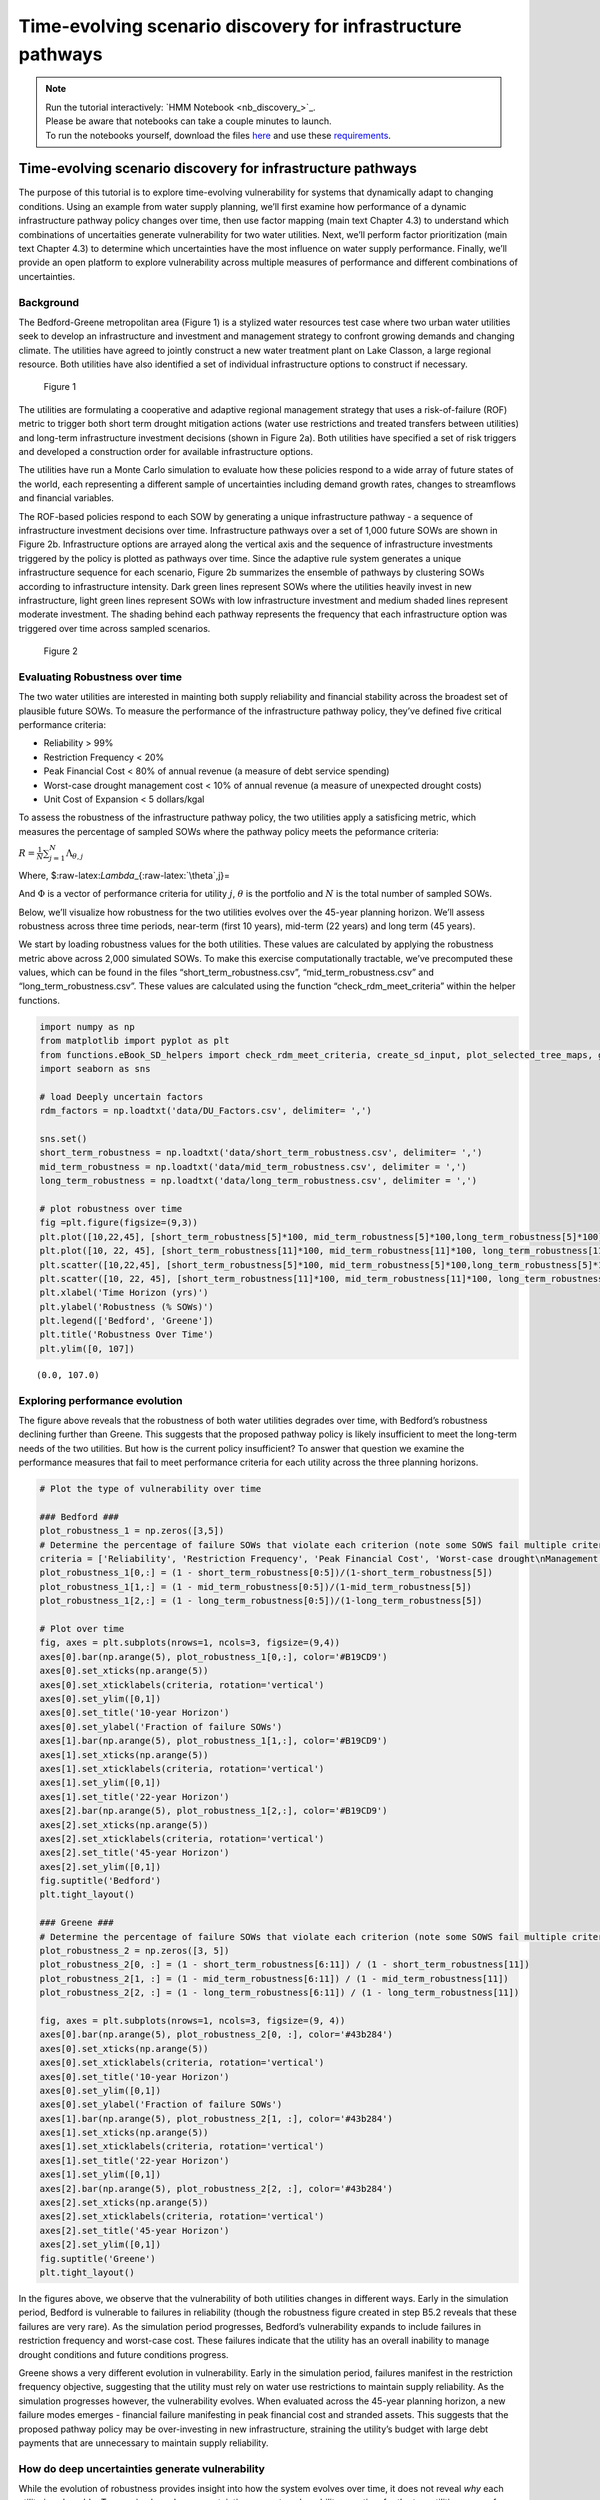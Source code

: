 Time-evolving scenario discovery for infrastructure pathways
****************************************************************************************************

.. note::

    | Run the tutorial interactively:  `HMM Notebook <nb_discovery_>`_.
    | Please be aware that notebooks can take a couple minutes to launch.
    | To run the notebooks yourself, download the files `here <https://github.com/IMMM-SFA/msd_uncertainty_ebook/tree/main/notebooks>`_ and use these `requirements <https://github.com/IMMM-SFA/msd_uncertainty_ebook/blob/main/requirements.txt>`_.



Time-evolving scenario discovery for infrastructure pathways
============================================================

The purpose of this tutorial is to explore time-evolving vulnerability
for systems that dynamically adapt to changing conditions. Using an
example from water supply planning, we’ll first examine how performance
of a dynamic infrastructure pathway policy changes over time, then use
factor mapping (main text Chapter 4.3) to understand which combinations
of uncertaities generate vulnerability for two water utilities. Next,
we’ll perform factor prioritization (main text Chapter 4.3) to determine
which uncertainties have the most influence on water supply performance.
Finally, we’ll provide an open platform to explore vulnerability across
multiple measures of performance and different combinations of
uncertainties.

Background
----------

The Bedford-Greene metropolitan area (Figure 1) is a stylized water
resources test case where two urban water utilities seek to develop an
infrastructure and investment and management strategy to confront
growing demands and changing climate. The utilities have agreed to
jointly construct a new water treatment plant on Lake Classon, a large
regional resource. Both utilities have also identified a set of
individual infrastructure options to construct if necessary.

.. figure:: _static/Map_small.png
   :alt: Figure 1

   Figure 1

The utilities are formulating a cooperative and adaptive regional
management strategy that uses a risk-of-failure (ROF) metric to trigger
both short term drought mitigation actions (water use restrictions and
treated transfers between utilities) and long-term infrastructure
investment decisions (shown in Figure 2a). Both utilities have specified
a set of risk triggers and developed a construction order for available
infrastructure options.

The utilities have run a Monte Carlo simulation to evaluate how these
policies respond to a wide array of future states of the world, each
representing a different sample of uncertainties including demand growth
rates, changes to streamflows and financial variables.

The ROF-based policies respond to each SOW by generating a unique
infrastructure pathway - a sequence of infrastructure investment
decisions over time. Infrastructure pathways over a set of 1,000 future
SOWs are shown in Figure 2b. Infrastructure options are arrayed along
the vertical axis and the sequence of infrastructure investments
triggered by the policy is plotted as pathways over time. Since the
adaptive rule system generates a unique infrastructure sequence for each
scenario, Figure 2b summarizes the ensemble of pathways by clustering
SOWs according to infrastructure intensity. Dark green lines represent
SOWs where the utilities heavily invest in new infrastructure, light
green lines represent SOWs with low infrastructure investment and medium
shaded lines represent moderate investment. The shading behind each
pathway represents the frequency that each infrastructure option was
triggered over time across sampled scenarios.

.. figure:: _static/PolicyandPathways_small.png
   :alt: Figure 2

   Figure 2

Evaluating Robustness over time
-------------------------------

The two water utilities are interested in mainting both supply
reliability and financial stability across the broadest set of plausible
future SOWs. To measure the performance of the infrastructure pathway
policy, they’ve defined five critical performance criteria:

-  Reliability > 99%
-  Restriction Frequency < 20%
-  Peak Financial Cost < 80% of annual revenue (a measure of debt
   service spending)
-  Worst-case drought management cost < 10% of annual revenue (a measure
   of unexpected drought costs)
-  Unit Cost of Expansion < 5 dollars/kgal

To assess the robustness of the infrastructure pathway policy, the two
utilities apply a satisficing metric, which measures the percentage of
sampled SOWs where the pathway policy meets the peformance criteria:

:math:`R =\frac{1}{N}\sum_{j=1}^{N}\Lambda_{\theta,j}`

Where, $:raw-latex:`\Lambda`\_{:raw-latex:`\theta`,j}=

.. raw:: latex

   \begin{cases}
   1, \quad \textrm{if}\ F(\theta)_{j}\leq \Phi_j \\
   0, \quad \textrm{otherwise}
   \end{cases}

And :math:`\Phi` is a vector of performance criteria for utility
:math:`j`, :math:`\theta` is the portfolio and :math:`N` is the total
number of sampled SOWs.

Below, we’ll visualize how robustness for the two utilities evolves over
the 45-year planning horizon. We’ll assess robustness across three time
periods, near-term (first 10 years), mid-term (22 years) and long term
(45 years).

We start by loading robustness values for the both utilities. These
values are calculated by applying the robustness metric above across
2,000 simulated SOWs. To make this exercise computationally tractable,
we’ve precomputed these values, which can be found in the files
“short_term_robustness.csv”, “mid_term_robustness.csv” and
“long_term_robustness.csv”. These values are calculated using the
function “check_rdm_meet_criteria” within the helper functions.

.. code:: ipython3

    import numpy as np
    from matplotlib import pyplot as plt
    from functions.eBook_SD_helpers import check_rdm_meet_criteria, create_sd_input, plot_selected_tree_maps, get_factor_importances, open_exploration
    import seaborn as sns

    # load Deeply uncertain factors
    rdm_factors = np.loadtxt('data/DU_Factors.csv', delimiter= ',')

    sns.set()
    short_term_robustness = np.loadtxt('data/short_term_robustness.csv', delimiter= ',')
    mid_term_robustness = np.loadtxt('data/mid_term_robustness.csv', delimiter = ',')
    long_term_robustness = np.loadtxt('data/long_term_robustness.csv', delimiter = ',')

    # plot robustness over time
    fig =plt.figure(figsize=(9,3))
    plt.plot([10,22,45], [short_term_robustness[5]*100, mid_term_robustness[5]*100,long_term_robustness[5]*100], c='#B19CD9')
    plt.plot([10, 22, 45], [short_term_robustness[11]*100, mid_term_robustness[11]*100, long_term_robustness[11]*100], c= '#43b284')
    plt.scatter([10,22,45], [short_term_robustness[5]*100, mid_term_robustness[5]*100,long_term_robustness[5]*100], s=100, c='#B19CD9')
    plt.scatter([10, 22, 45], [short_term_robustness[11]*100, mid_term_robustness[11]*100, long_term_robustness[11]*100], s=100, c='#43b284')
    plt.xlabel('Time Horizon (yrs)')
    plt.ylabel('Robustness (% SOWs)')
    plt.legend(['Bedford', 'Greene'])
    plt.title('Robustness Over Time')
    plt.ylim([0, 107])





.. parsed-literal::

    (0.0, 107.0)




.. image:: _static/discovery_4_1.png


Exploring performance evolution
-------------------------------

The figure above reveals that the robustness of both water utilities
degrades over time, with Bedford’s robustness declining further than
Greene. This suggests that the proposed pathway policy is likely
insufficient to meet the long-term needs of the two utilities. But how
is the current policy insufficient? To answer that question we examine
the performance measures that fail to meet performance criteria for each
utility across the three planning horizons.

.. code:: ipython3

    # Plot the type of vulnerability over time

    ### Bedford ###
    plot_robustness_1 = np.zeros([3,5])
    # Determine the percentage of failure SOWs that violate each criterion (note some SOWS fail multiple criteria, so this may some to >1)
    criteria = ['Reliability', 'Restriction Frequency', 'Peak Financial Cost', 'Worst-case drought\nManagement Cost', 'Stranded Assets']
    plot_robustness_1[0,:] = (1 - short_term_robustness[0:5])/(1-short_term_robustness[5])
    plot_robustness_1[1,:] = (1 - mid_term_robustness[0:5])/(1-mid_term_robustness[5])
    plot_robustness_1[2,:] = (1 - long_term_robustness[0:5])/(1-long_term_robustness[5])

    # Plot over time
    fig, axes = plt.subplots(nrows=1, ncols=3, figsize=(9,4))
    axes[0].bar(np.arange(5), plot_robustness_1[0,:], color='#B19CD9')
    axes[0].set_xticks(np.arange(5))
    axes[0].set_xticklabels(criteria, rotation='vertical')
    axes[0].set_ylim([0,1])
    axes[0].set_title('10-year Horizon')
    axes[0].set_ylabel('Fraction of failure SOWs')
    axes[1].bar(np.arange(5), plot_robustness_1[1,:], color='#B19CD9')
    axes[1].set_xticks(np.arange(5))
    axes[1].set_xticklabels(criteria, rotation='vertical')
    axes[1].set_ylim([0,1])
    axes[1].set_title('22-year Horizon')
    axes[2].bar(np.arange(5), plot_robustness_1[2,:], color='#B19CD9')
    axes[2].set_xticks(np.arange(5))
    axes[2].set_xticklabels(criteria, rotation='vertical')
    axes[2].set_title('45-year Horizon')
    axes[2].set_ylim([0,1])
    fig.suptitle('Bedford')
    plt.tight_layout()

    ### Greene ###
    # Determine the percentage of failure SOWs that violate each criterion (note some SOWS fail multiple criteria, so this may some to >1)
    plot_robustness_2 = np.zeros([3, 5])
    plot_robustness_2[0, :] = (1 - short_term_robustness[6:11]) / (1 - short_term_robustness[11])
    plot_robustness_2[1, :] = (1 - mid_term_robustness[6:11]) / (1 - mid_term_robustness[11])
    plot_robustness_2[2, :] = (1 - long_term_robustness[6:11]) / (1 - long_term_robustness[11])

    fig, axes = plt.subplots(nrows=1, ncols=3, figsize=(9, 4))
    axes[0].bar(np.arange(5), plot_robustness_2[0, :], color='#43b284')
    axes[0].set_xticks(np.arange(5))
    axes[0].set_xticklabels(criteria, rotation='vertical')
    axes[0].set_title('10-year Horizon')
    axes[0].set_ylim([0,1])
    axes[0].set_ylabel('Fraction of failure SOWs')
    axes[1].bar(np.arange(5), plot_robustness_2[1, :], color='#43b284')
    axes[1].set_xticks(np.arange(5))
    axes[1].set_xticklabels(criteria, rotation='vertical')
    axes[1].set_title('22-year Horizon')
    axes[1].set_ylim([0,1])
    axes[2].bar(np.arange(5), plot_robustness_2[2, :], color='#43b284')
    axes[2].set_xticks(np.arange(5))
    axes[2].set_xticklabels(criteria, rotation='vertical')
    axes[2].set_title('45-year Horizon')
    axes[2].set_ylim([0,1])
    fig.suptitle('Greene')
    plt.tight_layout()




.. image:: _static/discovery_6_0.png



.. image:: _static/discovery_6_1.png


In the figures above, we observe that the vulnerability of both
utilities changes in different ways. Early in the simulation period,
Bedford is vulnerable to failures in reliability (though the robustness
figure created in step B5.2 reveals that these failures are very rare).
As the simulation period progresses, Bedford’s vulnerability expands to
include failures in restriction frequency and worst-case cost. These
failures indicate that the utility has an overall inability to manage
drought conditions and future conditions progress.

Greene shows a very different evolution in vulnerability. Early in the
simulation period, failures manifest in the restriction frequency
objective, suggesting that the utility must rely on water use
restrictions to maintain supply reliability. As the simulation
progresses however, the vulnerability evolves. When evaluated across the
45-year planning horizon, a new failure modes emerges - financial
failure manifesting in peak financial cost and stranded assets. This
suggests that the proposed pathway policy may be over-investing in new
infrastructure, straining the utility’s budget with large debt payments
that are unnecessary to maintain supply reliability.

How do deep uncertainties generate vulnerability
------------------------------------------------

While the evolution of robustness provides insight into how the system
evolves over time, it does not reveal *why* each utility is vulnerable.
To examine how deep uncertainties generate vulnerability over time for
the two utilities, we perform scenario discovery (factor mapping,
Chapter 4.3). Here we’ll utilize gradient boosted trees to identify
regions of the uncertainty space that cause the utilities to fail to
meet performance criteria.

.. code:: ipython3

    # import the performance data across 2000 SOWs for three time periods
    short_term_performance = np.loadtxt('data/Short_term_performance.csv', delimiter= ',')
    mid_term_performance = np.loadtxt('data/Mid_term_performance.csv', delimiter = ',')
    long_term_performance = np.loadtxt('data/Long_term_performance.csv', delimiter = ',')

    satisficing_criteria = [.98, .2, .8, .1, 5]

    # transform into scenario discovery input
    short_term_SD_input = create_sd_input(short_term_performance, satisficing_criteria)
    mid_term_SD_input = create_sd_input(mid_term_performance, satisficing_criteria)
    long_term_SD_input = create_sd_input(long_term_performance, satisficing_criteria)

    # factor mapping Bedford
    fig, axes = plt.subplots(nrows=1, ncols=3, figsize=(9,3))
    plot_selected_tree_maps(5, 'Short_term', 0, 6, satisficing_criteria, 0, axes[0])
    axes[0].set_title('10-year Horizon')
    plot_selected_tree_maps(5, 'Mid_term', 0, 6, satisficing_criteria, 0, axes[1])
    axes[1].set_title('22-year Horizon')
    plot_selected_tree_maps(5, 'Long_term', 0, 1, satisficing_criteria, 0, axes[2])
    axes[2].set_title('45-year Horizon')
    fig.suptitle('Bedford Factor Maps')
    plt.tight_layout()

    # factor mapping Greene
    fig, axes = plt.subplots(nrows=1, ncols=3, figsize=(9,3))
    plot_selected_tree_maps(11, 'Short_term', 0, 8, satisficing_criteria, 0, axes[0])
    axes[0].set_title('10-year Horizon')
    plot_selected_tree_maps(11, 'Mid_term', 0, 6, satisficing_criteria, 0, axes[1])
    axes[1].set_title('22-year Horizon')
    plot_selected_tree_maps(11, 'Long_term', 0, 1, satisficing_criteria, 0, axes[2])
    axes[2].set_title('45-year Horizon')
    fig.suptitle('Greene Factor Maps')
    plt.tight_layout()



.. parsed-literal::

    Factor map for Bedford
    Factor map for Bedford
    Factor map for Bedford
    Factor map for Greene
    Factor map for Greene
    Factor map for Greene



.. image:: _static/discovery_9_1.png



.. image:: _static/discovery_9_2.png


In the figures above, we learn more about how the vulnerability of the
two utilities evolves over time. Bedford begins with very few possible
failures but appears vulnerable to high demand growth scenarios under
future scenarios with high demands. When evaluated across a 22-year
planning horizon, Bedford is vulnerable when the near-term demand growth
is high and water use restrictions are less effective than predicted.
Under the full 45-year planning horizon, Bedford is vulnerable to
sustained high levels of demand growth, failing if either near-term or
mid-term demand growth exceeds expected levels.

Greene’s vulnerability evolves differently. It begins with vulnerability
to high demand growth, but as the simulation progresses (and
infrastructure is constructed), the utility becomes vulnerable to
low-demand growth futures which cause the failures in financial criteria
shown in section B.5.3. This indicates that the pathway policy
over-builds in many SOWs, and becomes financially unstable if demand
does not grow sufficiently to provide revenue to cover debt service
payments.

Which uncertainties have the most influence on time-evolving performance?
-------------------------------------------------------------------------

The factor maps generated in B.5.4 present the vulnerability generated
by the two most important deep uncertainties as determined by Gradient
Boosted Trees. Yet the factor prioritization shows that more than two
uncertainties are influential to regional performance. Further, we can
observe that individual uncertainties have different impacts on each
performance obejctive, and these impacts may change over time. In the
cells below, explore the impact of deep uncertainty by generating factor
maps for different combinations of deep uncertain factors, objectives
and time horizons.

.. code:: ipython3

    sns.set_style('white')
    uncertainties = ['D1', 'D2', 'D3', 'BT', 'BM', 'DR', 'RE', 'EV', 'PM', 'CT', 'IA', 'IF', 'IP']
    uncertainties = ['Near-term demand', 'Mid-term demand', 'Long-term demand', 'Bond Term', 'Bond Rate', 'Discount Rate', 'Restriction Effectiveness', 'Evaporation Rate', 'Permitting time', 'Construction time', 'Inflow Amplitude', 'Inflow Frequency', 'Inflow Period']

    u1_st_FI = get_factor_importances(short_term_SD_input, rdm_factors, 250, 4, 5)
    u1_mt_FI = get_factor_importances(mid_term_SD_input, rdm_factors, 250, 4, 5)
    u1_lt_FI = get_factor_importances(long_term_SD_input, rdm_factors, 250, 4, 5)

    u1_all = np.vstack([u1_st_FI,u1_mt_FI, u1_lt_FI])
    u1_all = np.transpose(u1_all)

    # factor ranking -- utility 2
    u2_st_FI = get_factor_importances(short_term_SD_input, rdm_factors, 250, 4, 11)
    u2_mt_FI = get_factor_importances(mid_term_SD_input, rdm_factors, 250, 4, 11)
    u2_lt_FI = get_factor_importances(long_term_SD_input, rdm_factors, 250, 4, 11)
    u2_all = np.vstack([u2_st_FI,u2_mt_FI, u2_lt_FI])
    u2_all = np.transpose(u2_all)

    fig, (ax, ax2, cax) = plt.subplots(ncols=3,figsize=(5,5),
                      gridspec_kw={"width_ratios":[1,1, 0.1]})
    fig.subplots_adjust(wspace=0.3)
    im = ax.imshow(u1_all, cmap='Reds', vmin=0, vmax=.3)
    ax.set_yticks(np.arange(13))
    ax.set_yticklabels(uncertainties)
    ax.set_xticks(np.arange(3))
    ax.set_xlabel('Time Horizon')
    ax.set_title('Bedford')

    im1 = ax2.imshow(u2_all, cmap='Reds', vmin=0, vmax=.3)
    ax2.set_yticks(np.arange(13))
    ax2.set_yticklabels([])
    ax2.set_xticks(np.arange(3))
    ax2.set_xlabel('Time Horizon')
    ax2.set_title('Greene')
    fig.colorbar(im, cax=cax, label='Factor Importance')
    plt.tight_layout()




.. image:: _static/discovery_12_0.png




The Figure above shows the factor importance as determined by gradient
boosted trees for both utilities across the three planning horizons.
While near-term demand growth is important for both utilities under all
three planning horizons, the importance of other factors evolves over
time. For example, restriction effectiveness plays an important role for
Greene under the 22-year planning horizon but disappears under the
45-year planning horizon. In contrast, the bond interest rate is
important for predicting success over the 45-year planning horizon, but
does not appear important over the 10- or 22-year planning horizons.
These findings highlight how assumptions about the planning period can
have a large impact on modeling outcomes.

Open exploration
----------------

In the cell below, use the function to explore how factor maps change
for the two utilities based upon the uncertainties plotted, the
objectives of interest and the time horizon.

.. code:: ipython3

    # specify the utility ("Bedford" or "Greene")
    utility = "Bedford"

    # specify which performance objectives to investigate (note that not all performance objectives have failures, which may result in a blank factor map)
    # set this to one of the following: "Reliability", "Restriction Frequency", "Peak Financial Cost", "Worst Case Cost" or "Unit Cost"
    objective = "Reliability"

    # select uncertainties from the following list: 'D1', 'D2', 'D3', 'BT', 'BM', 'DR', 'RE', 'EV', 'PM', 'CT', 'IA', 'IF', 'IP'
    uncertainty_1 = 'D1'
    uncertainty_2 = 'D2'

    # The code below will plot factor maps over the three planning horizons for the information above
    fig, axes = plt.subplots(nrows=1, ncols=3, figsize=(9,3))
    open_exploration(utility, objective, 'short_term', uncertainty_1, uncertainty_2, axes[0])
    open_exploration(utility, objective, 'mid_term', uncertainty_1, uncertainty_2, axes[1])
    open_exploration(utility, objective, 'long_term', uncertainty_1, uncertainty_2, axes[2])
    plt.tight_layout()



.. parsed-literal::

    Factor map for Bedford, reliability
    Factor map for Bedford, reliability
    Factor map for Bedford, reliability



.. image:: _static/discovery_16_1.png




Tips to apply this methodology to your own problem
--------------------------------------------------

In this tutorial, we demonstrated time-evolving scenario discovery for a
cooperative water supply system. To apply this workflow to your own
problem:

1. Choose sampling bounds for your parameters of interest, which will
   represent uncertainties that characterize your system.
2. Generate samples for these parameters (this can be done using the
   saltelli.sample function as in B.2 or done with another package).
3. Define performance criteria for your problem
4. Evaluate parameter sets through your model, and save performance
   measures across multiple time horizons
5. Draw from the supporting code for this tutorial to perform scneario
   discovery and visualize results
